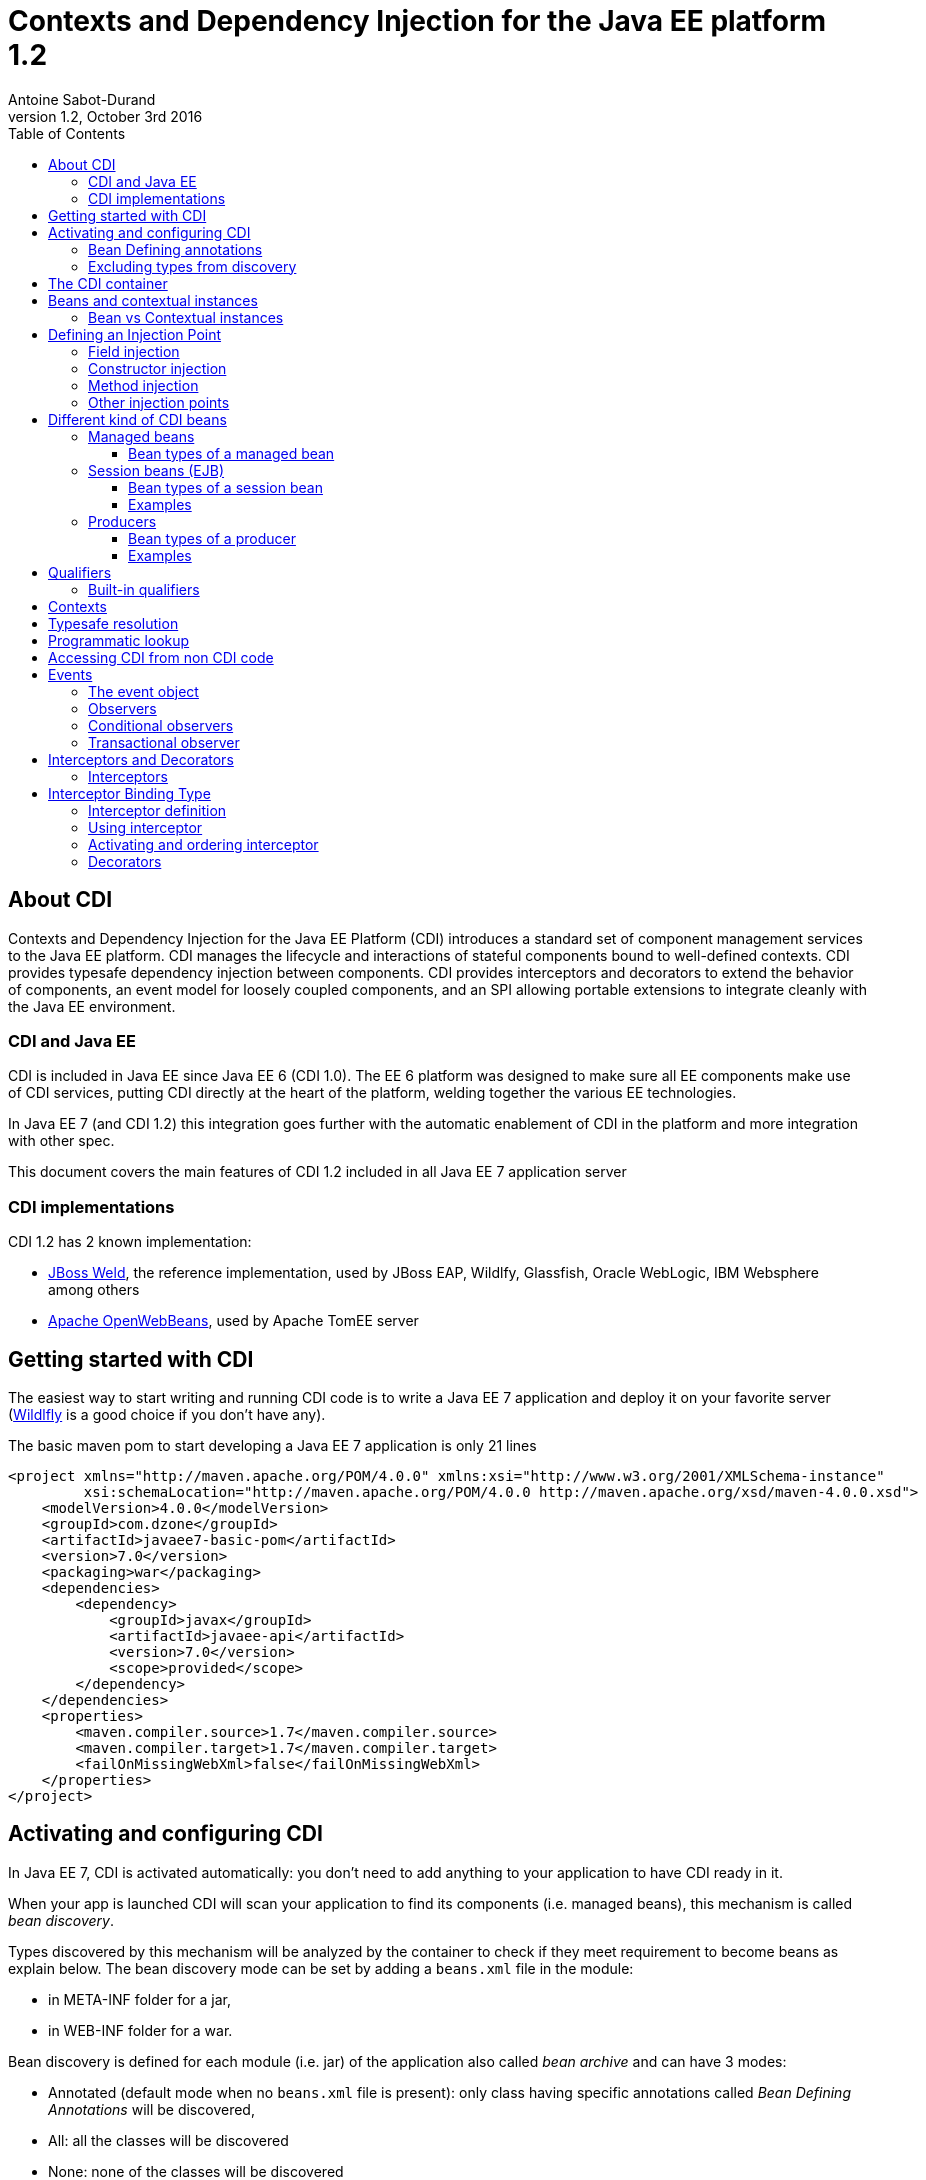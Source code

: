 = Contexts and Dependency Injection for the Java EE platform 1.2
:author: Antoine Sabot-Durand
:revnumber: 1.2
:revdate: October 3rd 2016
:sectanchors:
:doctype: article
:icons: font
:source-highlighter: coderay
:source-language: java
:toc: left
:toclevels: 4
:sectnumlevels: 4
ifdef::backend-pdf[]
:pagenums:
endif::[]

== About CDI

Contexts and Dependency Injection for the Java EE Platform (CDI) introduces a standard set of component management services to the Java EE platform.
CDI manages the lifecycle and interactions of stateful components bound to well-defined contexts.
CDI provides typesafe dependency injection between components.
CDI provides interceptors and decorators to extend the behavior of components, an event model for loosely coupled components, and an SPI allowing portable extensions to integrate cleanly with the Java EE environment.

=== CDI and Java EE

CDI is included in Java EE since Java EE 6 (CDI 1.0).
The EE 6 platform was designed to make sure all EE components make use of CDI services, putting CDI directly at the heart of the platform, welding together the various EE technologies.

In Java EE 7 (and CDI 1.2) this integration goes further with the automatic enablement of CDI in the platform and more integration with other spec.

This document covers the main features of CDI 1.2 included in all Java EE 7 application server

=== CDI implementations

CDI 1.2 has 2 known implementation:

* http://weld.cdi-spec.org/[JBoss Weld], the reference implementation, used by JBoss EAP, Wildlfy, Glassfish, Oracle WebLogic, IBM Websphere among others
* http://openwebbeans.apache.org/[Apache OpenWebBeans], used by Apache TomEE server

== Getting started with CDI

The easiest way to start writing and running CDI code is to write a Java EE 7 application and deploy it on your favorite server (http://wildfly.org/[Wildlfly] is a good choice if you don't have any).

The basic maven pom to start developing a Java EE 7 application is only 21 lines

[source, xml]
----
<project xmlns="http://maven.apache.org/POM/4.0.0" xmlns:xsi="http://www.w3.org/2001/XMLSchema-instance"
         xsi:schemaLocation="http://maven.apache.org/POM/4.0.0 http://maven.apache.org/xsd/maven-4.0.0.xsd">
    <modelVersion>4.0.0</modelVersion>
    <groupId>com.dzone</groupId>
    <artifactId>javaee7-basic-pom</artifactId>
    <version>7.0</version>
    <packaging>war</packaging>
    <dependencies>
        <dependency>
            <groupId>javax</groupId>
            <artifactId>javaee-api</artifactId>
            <version>7.0</version>
            <scope>provided</scope>
        </dependency>
    </dependencies>
    <properties>
        <maven.compiler.source>1.7</maven.compiler.source>
        <maven.compiler.target>1.7</maven.compiler.target>
        <failOnMissingWebXml>false</failOnMissingWebXml>
    </properties>
</project>
----

== Activating and configuring CDI

In Java EE 7, CDI is activated automatically: you don't need to add anything to your application to have CDI ready in it.

When your app is launched CDI will scan your application to find its components (i.e. managed beans), this mechanism is called _bean discovery_.

Types discovered by this mechanism will be analyzed by the container to check if they meet requirement to become beans as explain below.
The bean discovery mode can be set by adding a `beans.xml` file in the module:

* in META-INF folder for a jar,
* in WEB-INF folder for a war.

Bean discovery is defined for each module (i.e. jar) of the application also called _bean archive_ and can have 3 modes:

* Annotated (default mode when no `beans.xml` file is present): only class having specific annotations called _Bean Defining Annotations_ will be discovered,
* All: all the classes will be discovered
* None: none of the classes will be discovered

Keep in mind that there is no global configuration for the bean discovery, it is set only for the current bean archive.


[source, xml]
.Example of a `beans.xml` file setting bean discovery mode to `all`
----
<?xml version="1.0" encoding="UTF-8"?>
<beans xmlns="http://xmlns.jcp.org/xml/ns/javaee"
       xmlns:xsi="http://www.w3.org/2001/XMLSchema-instance"
       xsi:schemaLocation="http://xmlns.jcp.org/xml/ns/javaee
                           http://xmlns.jcp.org/xml/ns/javaee/beans_1_1.xsd"
       version="1.1" bean-discovery-mode="all">
</beans>
----

=== Bean Defining annotations

When a bean archive has its bean discovery mode set to Annotated (default mode when no `beans.xml` is present).
Only the types having these annotation will be discovered:

* `@ApplicationScoped`, `@SessionScoped`, `@ConversationScoped` and `@RequestScoped` annotations,
* all other normal scope types,
* `@Interceptor` and `@Decorator` annotations,
* all stereotype annotations (i.e. annotations annotated with `@Stereotype`),
* and the `@Dependent` scope annotation.

Note that EJB session bean are not concerned by the bean discovery mechanism as they are always discovered as CDI bean unless explicitly excluded.

=== Excluding types from discovery

Managed beans and session beans can be excluded from the discovered beans by adding the `@Vetoed` annotation on their defining class or package.

It can also be done in `beans.xml` file as explained in the http://docs.jboss.org/cdi/spec/1.2/cdi-spec.html#exclude_filters[spec].


== The CDI container

The container is the heart of CDI: You can see it as the invisible conductor of your application.

It checks all possible CDI code at boot time, so exception at runtime are very rare in CDI, you know that something is wrong in your code at launch.

The container manages your components lifecycle and services.
It'll create class instances for you when needed and add CDI features on the provided object.
This enriched object will be automatically destroyed when the scope they are bound to is destroyed.

That's why you'll never use the `new` operator on a bean class unless you want to get rid of all CDI features on the resulting instance.


== Beans and contextual instances

CDI, at the most basic level, revolves around the notion of beans.
The container discovers them at startup time by scanning classes in the deployment.
A bean is defined by a set of attributes obtained by reading annotations and type on the bean definition.
As we said above, the CDI container is in charge of creating and destroying beans instances according to their context, hence the term _contextual instance_.
The table below introduces these attributes, they'll be detailed them later in this document.

.Beans attributes
|===

| Types set |
It is the set of Java types that the bean provides.
This set is used when performing _typesafe resolution_ (find the candidate bean for an injection point).

| Qualifiers |
Qualifiers are developer-defined annotations and provide a typesafe way to distinguish between multiple beans sharing the same type.
They are also used by the _typesafe resolution_ mechanism.

| Scope |
Scope (or context) determines the lifecycle and visibility of a bean.
Container uses this attribute to know when to create and destroy a bean instance.

| Alternative status |
A bean can be defined as an alternative for an other bean.
This feature can be used to ease tests creation for instance.

| Name |
This optional value, is the only way to resolve a bean in a non typesafe way (i.e. with a String identifier).
It allows bean access from the UI layer (JSF or JSP) or when integrating a legacy framework with CDI.

|===

=== Bean vs Contextual instances

In a lot of blog posts or documentation The term _Bean_ is often used instead of _contextual instance_. It's important to understand the difference.
A bean is a collection of metadata associated to some code (usually a class) used by the container to provide _contextual instance_.
A _contextual instance_ is the object that the container creates from the Bean attributes when an _injection point_ has to be satisfied.

To make short, unless if you're developing an advanced CDI feature, your code will only deal with _contextual instances_ at runtime.


== Defining an Injection Point

As we just said _contextual instances_ are created and managed by the CDI container.
When creating such an instance, the container may perform injection of other instances in it if it has one or more injection point.

Keep in mind that injection occurs only when the instance is created by the container.

Injection points are declared using the `@javax.inject.Inject` annotation.
`@Inject` can be used in 3 places:

=== Field injection

When a field is annotated with `@Inject` the container will look for a bean having a matching type and will provide a _contextual instance_ of this bean to set the field value.

.Example: Injecting in private a field
[source]
----
public class MyBean {
    
    @Inject
    private HelloService service;

    public void displayHello() {
        display(service.hello();
    }
}
----


=== Constructor injection

Only one constructor in a bean class may be annotated with `@Inject`.
All parameters of the constructor will be resolved by the container to invoke it.

.Example: injecting in a constructor
[source]
----
public class MyBean {

    private HelloService service;

    @Inject
    private MyBean(HelloService service) {
        this.service = service;
    }
}
----

=== Method injection

A bean class can one or more methods annotated with `@Inject`.
These methods are called _initializer methods_.

.Example: injecting in a method
[source]
----
public class MyBean {

    private HelloService service;

    @Inject
    public void initService(HelloService service) {
        this.service = service;
    }
}
----

=== Other injection points

Two specific CDI elements always have injection point without the need of being annotated with `@Inject`:

* Producer methods.
* Observer methods.

See below for their usage.


== Different kind of CDI beans

CDI provides different way to define Beans.
The type set of the bean will vary with its kind.

If needed using `@Typed` annotation on bean definition can restrict this type set.
`Object` will always be part of bean type set.

CDI is not affected by type erasure so for the container `List<String>` and `List<Number>` will be seen as two different types.

All these bean kinds are detailed below:

=== Managed beans

Managed bean are the most obvious kind of bean available in CDI.
They are defined by a class declaration in a bean archive.

A class is eligible to become a managed bean if it follows the following conditions:

* It is not a non-static inner class.
* It is a concrete class, or is annotated `@Decorator`.
* It has an appropriate constructor - either:
** the class has a constructor with no parameters, or
** the class declares a constructor annotated `@Inject`.

That's for explicit bean archive (bean discovery set to _all_ in `beans.xml`).
If the class is in an implicit bean archive (no beans.xml or bean discovery set to `annotated`) it should also have at least one of the following annotation to become a CDI managed bean:


==== Bean types of a managed bean

The set of bean types for a given managed bean contains:

* the bean class,
* every superclass (including `Object`),
* all interface the class implements directly or indirectly.

=== Session beans (EJB)

Local stateless, singleton or stateful EJB are automatically treated as CDI session bean: they support injection, CDI scope, interception, decoration and all other CDI services.
Remote EJB and MDB cannot be used as CDI beans.

When using EJB in CDI you have the features of both specifications.
You can for instance have asynchronous behavior and observer features in one bean.

==== Bean types of a session bean

The set of bean types for a given CDI session bean depend on its definition:

If the session has local interfaces, it contains:

* all local interfaces of the bean,
* all super interfaces of these local interfaces, and
* `Object` class.


If the session bean has a no-interface view, it contains:

* the bean class, and
* every superclass (including `Object`).

==== Examples

[source]
----
@ConversationScoped
@Stateful
public class ShoppingCart { ... } //<1>

@Stateless
@Named("loginAction")
public class LoginActionImpl implements LoginAction { ... } //<2>


@ApplicationScoped
@Singleton //<3>
@Startup //<4>
public class bootBean {
 @Inject
 MyBean bean;
}

----
<1> A stateful bean (with no-interface view) defined in `@ConversationScoped` scope. It has `ShoppingCart` and `Object` in its bean types.
<2> A stateless bean in `@Dependent` scope with a view. Usable in EL with name `loginAction`. It has `LoginAction` in its bean types.
<3> It's `javax.ejb.Singleton` defining a singleton session bean.
<4> The EJB will be instantiated at startup triggering instantiation of MyBean CDI bean.


=== Producers

Producers are the way to transform class you don't own into CDI bean.

A producer can only be declared in an existing bean through field or method definition.

By adding the `@Produces` annotation to a field or a non void method you declare a new producer and so a new Bean.

Field or method defining a producer may have any modifier or even be static.

Parameters in producer methods become injection point and are resolved by the container before the invocation.

Producers are also used to defined Java EE resources (like Persistence Context or Resource) as a CDI bean.


==== Bean types of a producer

It depends of the type of the producer (field type or method returned type):

* If it's an interface, the bean type set will contain the interface all interface it extends (directly or indirectly) and `Object`.
* If it's a primitive or array type, the set will contain the type and `Object`.
* If it's a class, the set will contains the class, every superclass and all interface it implements (directly or indirectly).

==== Examples

[source]
----
public class ProducerBean {

  @Produces
  @ApplicationScoped
  private List<Integer> mapInt = new ArrayList<>(); //<1>

  @Produces @RequestScoped @UserDatabase
  public EntityManager create(EntityManagerFactory emf) { // <2>
    return emf.createEntityManager();
  }

}
----
<1> This producer field defines a bean with Bean types `List<Integer>`, `Collection<Integer>`, `Iterable<Integer>` and `Object
<2> This producer method defines a `EntityManager` with `@UserDatabase` qualifier in `@RequestScoped` from an `EntityManagerFactory` bean produced elsewhere.

== Qualifiers

Sometimes an injection point has more than bean candidate for injection.

For instance, the following code will fail a startup with an "Ambiguous dependency" error:

.An ambiguous injection point
[source]
----
public class MyBean {
    @Inject
    HelloService service; //<1>
}

public interface HelloService {
    public String hello();
}

public class FrenchHelloService implements HelloService {
    public String hello() { 
        return "Bonjour tout le monde!";
    }
}

public class EnglishHelloService implements HelloService {
    public String hello() {
        return "Hello World!";
    }
}
----
<1> both implementation of `HelloService` are candidate here

When bean type is not enough to resolve a bean, we can create a qualifier and it to a bean.

.One qualifier by language
[source]
----
@Qualifier
@Retention(RUNTIME)
@Target({FIELD, TYPE, METHOD, PARAMETER})
public @interface French {
}

@Qualifier
@Retention(RUNTIME)
@Target({FIELD, TYPE, METHOD, PARAMETER})
public @interface English {
}
----

As qualifier is a type (an annotation) you keep the CDI strong typed approach.

Qualifier are used on beans definition or injection points.

[source]
----
@French
public class FrenchHelloService implements HelloService {
    public String hello() {
        return "Bonjour tout le monde!";
    }
}

@English
public class EnglishHelloService implements HelloService {
    public String hello() {
        return "Hello World!";
    }
}

public class MyBean {
    @Inject
    @French
    HelloService serviceFr;

    @Inject
    @English
    HelloService serviceEn;
    
}
----

To match a given bean, an injection point must have a non empty subset of the bean qualifiers (and of course a type present in its typeset.

Qualifiers can also have members.
We could have solve our language problem like this:

.A qualifier to qualify the language of the bean
[source]
----
@Qualifier
@Retention(RUNTIME)
@Target({FIELD, TYPE, METHOD, PARAMETER})
public @interface Language {

    LangChoice value();

    public enum LangChoice {
        FRENCH, ENGLISH
    }
}

@Language(FRENCH)
public class FrenchHelloService implements HelloService {
    public String hello() { 
        return "Bonjour tout le monde!";
    }
}

@Language(ENGLISH)
public class EnglishHelloService implements HelloService {
    public String hello() {
        return "Hello World!";
    }
}

public class MyBean {
    @Inject
    @Language(value = FRENCH)
    HelloService serviceFr;

    @Inject
    @Language(value = ENGLISH)
    HelloService serviceEn;
}
----

`@Nonbinding` annotation can applied to a qualifier member to exclude it from the qualifier resolution.

.A qualifier with a non binding member
[source]
----
@Qualifier
@Retention(RUNTIME)
@Target({FIELD, TYPE, METHOD, PARAMETER})
public @interface MyQualifier {

    @Nonbinding
    String comment(); //<1>
}
----
<1> Container will treat two instances of `MyQualifier` with different `comment()` values as the same qualifier.

=== Built-in qualifiers

CDI includes the following built-in qualifiers

.Built-in qualifiers
|===

|`@Named` | set bean name for weak typed environment (EL, Javascript)

|`@Default` | added to all beans without qualifier or having only `@Named`

|`@Any` | added to all beans for programmatic lookup and decorators

|`@Initialized` | to qualify events when a context is started

|`@Destroyed` | to qualify events when a context is destroyed

|===

Remember:

* a bean defined without qualifier has `@Any` and `@Default` qualifiers
* a bean defined with `@Named` has `@Any`, `@Named` and `@Default` qualifiers
* a bean defined with your `@MyQualifier` qualifier has `@Any` and `@MyQualifier` qualifiers


== Contexts

All _Beans_ have a _scope_ defined by an _annotation_.
When there's no scope annotation on a bean its scope is `@Dependent`.

A _scope_ should be seen as a label to design a _context_ object.
Through its scope a _bean_ is bound to a _context_ which is in charge of creating, storing, and destroying _contextual instances_

The _Container_ is in charge of _creating_ and _destroying_ _contexts_.

A context may be inactive without being destroyed.

To make short a _contextual instance_ for a given Bean is always a singleton in its context.
Remember that _contextual instances_ are created by the container when they are requested not when their context is created.
Scopes are not used to distinguish beans: if 2 beans with same type and qualifiers exist in 2 scopes, there will be ambiguity when injecting them.

While it's possible to create new contexts and scopes with portable extensions.
Out of the box, CDI provides the following built-in scopes and their matching contexts.


.Built-in scopes
|===

| `@Dependent` | (default) bean has the same scope than the one in which it's injected

| `@ApplicationScoped` | instance is linked to application lifecycle

| `@SessionScoped` | instance is linked to http session lifecycle

| `@RequestScoped` | instance is liked to http request lifecycle

| `@ConversationScoped` | lifecycle manually controlled within session

|===

.scope examples
[source]
----
public class BaseHelloService implements HelloService { ... } //<1>

@RequestScoped //<2>
public class RequestService {
    @Inject HelloService service;
}

@ApplicationScoped  //<3>
public class ApplicationService {
    @Inject RequestService service; //<4>
}
----
<1> Bean has default scope `@Dependent`, instances are created for each injection
<2> Bean is `@RequestScoped`. Instance is created by request context and destroyed with request context
<3> Bean is `@ApplicationScoped`. Instance is created by application context and will live during all application
<4> No problem to inject bean from an other scope: CDI will provide the right bean


== Typesafe resolution

When resolving bean for a given injection point the container considers the set of types and qualifiers of all available beans to find the right candidate.

.A simplified version of typesafe resolution process
[plantuml, typesafe-resolution, svg]
....
@startuml
start
:container retrieve injection point type and qualifiers;
:container browse all its beans and retains only those
having the type of the injection point in their types set;
if (eligible Beans set empty?) then (yes)
  #Red:unsatisfied dependency;
else (no)
  :container only retains beans having all
  the injection point qualifiers in their qualifiers set;
  if (eligible Beans set empty?) then (yes)
    #Red:unsatisfied dependency;
  else (no)
    if (there's only one eligible bean?) then (no)
      #Red:ambiguous dependency;
    else (yes)
      #Green:injection point is resolved with the last Bean;
    endif
  endif
endif
stop
@enduml
....

The actual process is a bit more complex with integration of Alternatives, but the general idea is here.

If the container succeeds in resolving the injection point by finding one and only one eligible bean, the `create()` method of this bean will be used to provide an instance for it.

== Programmatic lookup

Sometimes it is useful to resolve a bean at runtime or find all beans that match a given type.
Programmatic lookup brings this powerful feature thanks to the `Instance<T>` interface.

.request an instance at runtime with `Instance<T>`
[source]
----
public class MyBean {

    @Inject
    Instance<HelloService> services; //<1>

    public void displayHello() {
        if(!(services.isUnsatisfied() || services.isAmbiguous())) //<2>
            display(services.get().hello()); //<3>
    }
}
----
<1> `Instance<T>` injection points are always satisfied and never fail at deployment time
<2> Instance<T> provides test methods to know if requesting an instance is safe
<3> with `Instance<T>` you control when bean a instance is requested with the `get()` method

As instance extends the `Iterable` interface, you can use it to loop on instances of beans.

[source]
----
public class MyBean {

    @Inject
    @Any //<1>
    Instance<HelloService> services;

    public void displayHello() {
        for (HelloService service : services) {
            display(service.hello());
        }
    }
}
----
<1> All beans have `@Any` qualifier so this injection point gets `Instance` pointing to all bean having the type `HelloService`

Finally programmatic lookup helps you to select a bean by its type and qualifier.

[source]
----
public class MyBean {

    @Inject
    @Any
    Instance<HelloService> services;

    public void displayHello() {
            display(
                services.select(new AnnotationLiteral()<French> {}).get()); //<1>
        }
}
----
<1> `select()` also accepts a type.

CDI spec provides `AnnotationLiteral` and `TypeLiteral` class to help you creating instance of an annotation or a parameterized type.

== Accessing CDI from non CDI code

When you need to retrieve a CDI bean from a non CDI code, the `CDI` class is the easiest way

.Using `CDI.current()` to access bean graph
[source]
----
public class NonManagedClass {

    public HelloService getHelloService() {
        Instance<HelloService> services = CDI.current().select(HelloService.class,new AnnotationLiteral()<French> {});
        if (!(services.isUnsatisfied || services.isAmbiguous))
            return services.get();
        else
            return null;
    }
}
----

The `CDI.current()` static method returns a `CDI` object which extends `Instance<Object>`.
As all beans have `Object` in their type set, it allows you to perform a programmatic lookup on all your beans collection.

CDI can also returns the `BeanManager` a class giving you access to advanced CDI features, include bean resolution.

For Backward compatibility, the BeanManager is also accessible thru JNDI with the name `java:comp/BeanManager`.

You can learn more on `BeanManager` in the http://docs.jboss.org/cdi/spec/1.2/cdi-spec.html#beanmanager[spec].

== Events

Events provide a mechanism for loosely coupled communication between components.
An event consists of an event type, which may be any Java object, and optional event qualifiers.

=== The event object

Events are managed through instances of `javax.enterprise.event.Event`.
Event objects are injected based on the event type.

[source]
----
@Inject Event<LoggedInEvent>  normalEvent;
@Inject @Admin Event<LoggedInEvent>  adminEvent;
----

Events are fired by calling `fire()` with an instance of the event type to be passed to the observer.

[source]
----
event.fire(new LoggedInEvent(username));
----

=== Observers

Observers listen for events with observer methods.
An observer methods shoudl be defined in a bean and has one of its parameter annotated with `@javax.enterprise.event.Observes`.

Additional parameters to an observer method are normal CDI injection points.

[source]
----
public void afterLogin(@Observes LoggedInEvent event) {

}

public void afterAdminLogin(@Observes @Admin LoggedInEvent event) {

}
----



=== Conditional observers

If a _contextual instance_ of a bean with an observer method doesn’t exist when the corresponding event is fired, the container will create a new instance to handle the event.
This behavior is controllable using the receive value of `@Observes`.

.Values of `receive` member in `@Observes`
|===

| Reception value | Meaning

| IF_EXISTS | The observer method is only called if an instance of the component already exists.

| ALWAYS | The observer method is always called. If an instance doesn’t exist, one will be created. This is the default value.

|===

=== Transactional observer

Event observers are normally processed when the event is fired.
For transactional methods, it is often desirable for the event at a certain point in the transaction lifecycle, such as after the transaction completes.
This is specified with the `during` value of `@Observes`.

If a transaction phase is specified but no transaction is active, the event is fired immediately.



.Values of `during` member in `@Observes`
|===

| TransactionPhase value | Meaning

| IN_PROGRESS | The event is called when it is fired, without regard to the transaction phase. This is the default value.

| BEFORE_COMPLETION | The event is called during the before completion phase of the transaction.

| AFTER_COMPLETION | The event is called during the after completion phase of the transaction.

| AFTER_FAILURE | The event is called during the after completion phase of the transaction, only when the transaction fails.

| AFTER_SUCCESS | The event is called during the after completion phase of the transaction, only when the transaction completes successfully.

|===



== Interceptors and Decorators

CDI supports two mechanisms for dynamically adding or modifying the behavior of beans: interceptors and decorators.


=== Interceptors

Interceptors provide a mechanism for implementing functionality across multiple beans and bean methods that is orthogonal to the core function of those beans.

It is often used for non business features like logging or security.
For instance, in Java EE 7 the JTA specification provides an interceptor to control transaction for the current invocation: `@Transactional`.

== Interceptor Binding Type

An interceptor binding is an annotation annotated with `@javax.interceptor.InterceptorBinding` meta-annotation.

It's goal is to bind the interceptor code to the bean or method to intercept.

.defining an interceptor binding
[source]
----
@Inherited
@Target({TYPE, METHOD})
@Retention(RUNTIME)
@InterceptorBinding
public @interface Loggable {
}
----


==== Interceptor definition

An interceptor is a bean declared with the `@javax.interceptor.Interceptor` annotation.

Its matching interceptor binding should also be added to its declaration.

Since CDI 1.1 the interceptor can be enabled with `@javax.annotation.Priority` annotation giving also its resolution order.

Method interceptor should have a method annotated `@javax.interceptor.AroundInvoke` that takes the `javax.interceptor.InvocationContext` as a parameter.

.defining an interceptor
[source]
----
@Interceptor
@Loggable //<1>
@Priority(Interceptor.Priority.APPLICATION) //<2>
public class TransactionInterceptor {

    @AroundInvoke //<3>
    public Object logMethod(InvocationContext ctx) {
        // …
    }
}
----
<1> the interceptor binding to bind this code to this annotation
<2> the `@Priority` annotation enable and prioritize the interceptor.
<3> `@AroundInvoke` indicates which method does the interception

==== Using interceptor

Thanks to interceptor binding it is very easy to apply the interceptor on bean or method.


[source]
----
public class MyBean {
    @Logabble
    public void doSomething() {
         ....
    }
}

@Logabble
public class MyOtherBean {

    public void doSomething() {
         ....
    }
}
----

When apply on a bean all its method will be intercepted.

==== Activating and ordering interceptor

In Java EE 7 the easiest way to activate an interceptor in to use the `@Priority` annotation.

It is also possible to do it in `beans.xml` file as explained in the http://docs.jboss.org/cdi/spec/1.2/cdi-spec.html#enabled_interceptors[spec].

=== Decorators

Decorators also dynamically extend beans but with a slightly different mechanism than interceptors.
Where interceptors deliver functionality orthogonal to potentially many beans, decorators extend the functionality of a single bean type with functionality that is specific to that type.

Decorators are an easiest way to change the business operation of an existing bean.

A decorator is bean annotated with `@javax.decorator.Decorator`.

A decorator only decorates the interfaces that it implements (i.e to be decorated a bean must implement an interface).

.Example: a decorator firing an event in addition of expected code execution
[source]
----
@Decorator //<1>
@Priority(Interceptor.Priority.APPLICATION) //<2>
public abstract class EventingDecorator implements MyBusiness //<3>
{
    @Inject
    @Delegate //<4>
    MyBusiness business;

    @Inject
    Event<String> evt;

    public void doSomething(String message) {
       business.doSomething(message);
       evt.fire(message)
    }
}
-----
<1> the decorator is defined with the matching annotation
<2> decorators are enabled and prioritized like interceptors
<3> as all method don't have to be decorated (i.e implemented) the decorator is allowed to be an abstract class
<4> the decorated bean is injected with the specific `@Delegate` annotation.

A decorator must declare a single delegate injection point annotated `@javax.decorator.Delegate`.
The delegate injection point is the bean to be decorated.
Any calls to the delegate object that correspond to a decorated type will be called on the decorator, which may in turn invoke the method directly on the delegate object.
The decorator bean does not need to implement all methods of the decorated types and may be abstract.


==== Activating and ordering decorators

In Java EE 7 the easiest way to activate a decorator in to use the `@Priority` annotation.

It is also possible to do it in `beans.xml` file as explained in the http://docs.jboss.org/cdi/spec/1.2/cdi-spec.html#enabled_decorators_priority[spec].

Decorators are always called after interceptors.

== Going further with CDI

This document is only an introduction to CDI.
A lot of topics are not covered here.

To go further you can go to the http://www.cdi-spec.org/learn/[learn section] of the CDI specification website where a lot of resources are available to go deeper in CDI learning.
